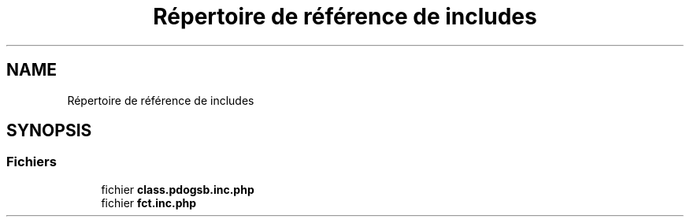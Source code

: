.TH "Répertoire de référence de includes" 3 "Vendredi 24 Avril 2020" "Version 1" "GSBfrais" \" -*- nroff -*-
.ad l
.nh
.SH NAME
Répertoire de référence de includes
.SH SYNOPSIS
.br
.PP
.SS "Fichiers"

.in +1c
.ti -1c
.RI "fichier \fBclass\&.pdogsb\&.inc\&.php\fP"
.br
.ti -1c
.RI "fichier \fBfct\&.inc\&.php\fP"
.br
.in -1c
